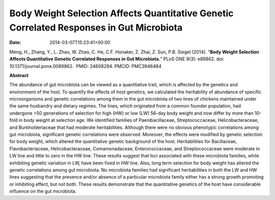 =========================================================================================
Body Weight Selection Affects Quantitative Genetic Correlated Responses in Gut Microbiota
=========================================================================================


:date:   2014-03-07T15:23:41+00:00

Meng, H., Zhang, Y., L. Zhao, W. Zhao, C. He, C.F. Honaker, Z. Zhai, Z.
Sun, P.B. Siegel (2014). “**Body Weight Selection Affects Quantitative
Genetic Correlated Responses in Gut Microbiota.**” PLoS ONE 9(3):
e89862. doi: 10.1371/journal.pone.0089862.  PMID: 24608294. 
PMCID: PMC3946484

 

**Abstract**

The abundance of gut microbiota can be viewed as a quantitative trait,
which is affected by the genetics and environment of the host. To
quantify the effects of host genetics, we calculated the heritability of
abundance of specific microorganisms and genetic correlations among them
in the gut microbiota of two lines of chickens maintained under the same
husbandry and dietary regimes. The lines, which originated from a common
founder population, had undergone >50 generations of selection for high
(HW) or low (LW) 56-day body weight and now differ by more than 10-fold
in body weight at selection age. We identified families of
Paenibacillaceae, Streptococcaceae, Helicobacteraceae, and
Burkholderiaceae that had moderate heritabilities. Although there were
no obvious phenotypic correlations among gut microbiota, significant
genetic correlations were observed. Moreover, the effects were modified
by genetic selection for body weight, which altered the quantitative
genetic background of the host. Heritabilities for Bacillaceae,
Flavobacteriaceae, Helicobacteraceae, Comamonadaceae, Enterococcaceae,
and Streptococcaceae were moderate in LW line and little to zero in the
HW line. These results suggest that loci associated with these
microbiota families, while exhibiting genetic variation in LW, have been
fixed in HW line. Also, long term selection for body weight has altered
the genetic correlations among gut microbiota. No microbiota families
had significant heritabilities in both the LW and HW lines suggesting
that the presence and/or absence of a particular microbiota family
either has a strong growth promoting or inhibiting effect, but not both.
These results demonstrate that the quantitative genetics of the host
have considerable influence on the gut microbiota.
